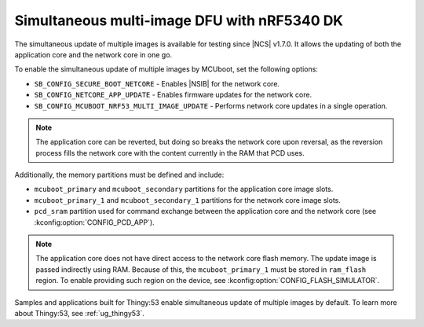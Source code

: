 .. _ug_nrf5340_multi_image_dfu:

Simultaneous multi-image DFU with nRF5340 DK
############################################

The simultaneous update of multiple images is available for testing since |NCS| v1.7.0.
It allows the updating of both the application core and the network core in one go.

To enable the simultaneous update of multiple images by MCUboot, set the following options:

* ``SB_CONFIG_SECURE_BOOT_NETCORE`` - Enables |NSIB| for the network core.
* ``SB_CONFIG_NETCORE_APP_UPDATE`` - Enables firmware updates for the network core.
* ``SB_CONFIG_MCUBOOT_NRF53_MULTI_IMAGE_UPDATE`` - Performs network core updates in a single operation.

.. note::

   The application core can be reverted, but doing so breaks the network core upon reversal, as the reversion process fills the network core with the content currently in the RAM that PCD uses.

Additionally, the memory partitions must be defined and include:

* ``mcuboot_primary`` and ``mcuboot_secondary`` partitions for the application core image slots.
* ``mcuboot_primary_1`` and ``mcuboot_secondary_1`` partitions for the network core image slots.
* ``pcd_sram`` partition used for command exchange between the application core and the network core (see :kconfig:option:`CONFIG_PCD_APP`).

.. note::

   The application core does not have direct access to the network core flash memory.
   The update image is passed indirectly using RAM.
   Because of this, the ``mcuboot_primary_1`` must be stored in ``ram_flash`` region.
   To enable providing such region on the device, see :kconfig:option:`CONFIG_FLASH_SIMULATOR`.

Samples and applications built for Thingy:53 enable simultaneous update of multiple images by default.
To learn more about Thingy:53, see :ref:`ug_thingy53`.

